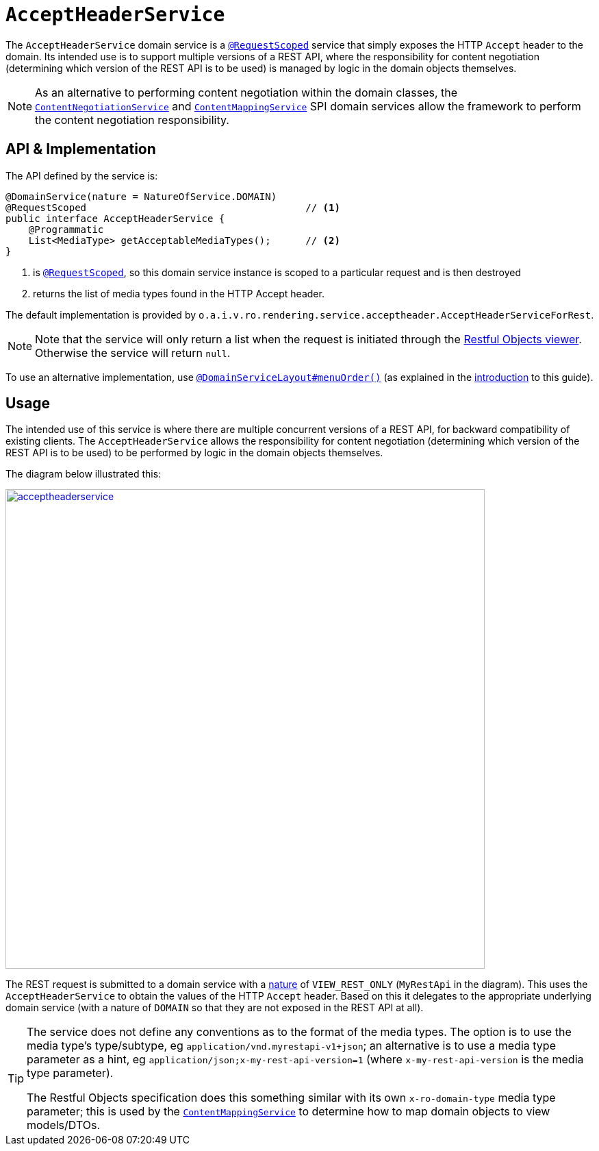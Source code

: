 [[_rgsvc_application-layer-api_AcceptHeaderService]]
= `AcceptHeaderService`
:Notice: Licensed to the Apache Software Foundation (ASF) under one or more contributor license agreements. See the NOTICE file distributed with this work for additional information regarding copyright ownership. The ASF licenses this file to you under the Apache License, Version 2.0 (the "License"); you may not use this file except in compliance with the License. You may obtain a copy of the License at. http://www.apache.org/licenses/LICENSE-2.0 . Unless required by applicable law or agreed to in writing, software distributed under the License is distributed on an "AS IS" BASIS, WITHOUT WARRANTIES OR  CONDITIONS OF ANY KIND, either express or implied. See the License for the specific language governing permissions and limitations under the License.
:_basedir: ../../
:_imagesdir: images/


The `AcceptHeaderService` domain service is a xref:../rgant/rgant.adoc#_rgant-RequestScoped[`@RequestScoped`] service that
simply exposes the HTTP `Accept` header to the domain.  Its intended use is to support multiple versions of a REST API, where the responsibility for content negotiation (determining which version of the REST API is to be used) is managed by logic in the domain objects themselves.

[NOTE]
====
As an alternative to performing content negotiation within the domain classes, the xref:../rgfis/rgfis.adoc#_rgfis_presentation-layer_ContentNegotiationService[`ContentNegotiationService`] and
xref:../rgsvc/rgsvc.adoc#_rgsvc_presentation-layer-spi_ContentMappingService[`ContentMappingService`] SPI domain services allow the framework to perform the content negotiation responsibility.
====

== API & Implementation

The API defined by the service is:

[source,java]
----
@DomainService(nature = NatureOfService.DOMAIN)
@RequestScoped                                      // <1>
public interface AcceptHeaderService {
    @Programmatic
    List<MediaType> getAcceptableMediaTypes();      // <2>
}
----
<1> is xref:../rgant/rgant.adoc#_rgant-RequestScoped[`@RequestScoped`], so this domain service instance is scoped to a particular request and is then destroyed
<2> returns the list of media types found in the HTTP Accept header.


The default implementation is provided by `o.a.i.v.ro.rendering.service.acceptheader.AcceptHeaderServiceForRest`.

[NOTE]
====
Note that the service will only return a list when the request is initiated through the xref:../ugvro/ugvro.adoc#[Restful Objects viewer].  Otherwise the service will return `null`.
====

To use an alternative implementation, use
xref:../rgant/rgant.adoc#_rgant-DomainServiceLayout_menuOrder[`@DomainServiceLayout#menuOrder()`] (as explained
in the xref:../rgsvc/rgsvc.adoc#__rgsvc_intro_overriding-the-services[introduction] to this guide).


== Usage

The intended use of this service is where there are multiple concurrent versions of a REST API, for backward
compatibility of existing clients.  The `AcceptHeaderService` allows the responsibility for content negotiation
(determining which version of the REST API is to be used) to be performed by logic in the domain objects themselves.

The diagram below illustrated this:

image::{_imagesdir}reference-services-api/acceptheaderservice.png[width="700px",link="{_imagesdir}reference-services-api/acceptheaderservice.png"]

The REST request is submitted to a domain service with a xref:../rgant/rgant.adoc#_rgant-DomainService_nature[nature] of `VIEW_REST_ONLY` (`MyRestApi` in the diagram).  This uses the `AcceptHeaderService` to obtain the values of the
HTTP `Accept` header.  Based on this it delegates to the appropriate underlying domain service (with a nature of
`DOMAIN` so that they are not exposed in the REST API at all).

[TIP]
====
The service does not define any conventions as to the format of the media types.  The option is to use the media type's
type/subtype, eg `application/vnd.myrestapi-v1+json`; an alternative is to use a media type parameter as a hint, eg
`application/json;x-my-rest-api-version=1` (where `x-my-rest-api-version` is the media type parameter).

The Restful Objects specification does this something similar with its own `x-ro-domain-type` media type parameter;
this is used by the xref:../rgsvc/rgsvc.adoc#_rgsvc_presentation-layer-spi_ContentMappingService[`ContentMappingService`] to determine how to
map domain objects to view models/DTOs.
====



